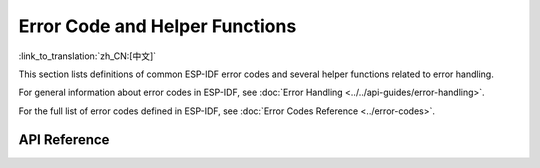 Error Code and Helper Functions
================================

:link_to_translation:`zh_CN:[中文]`

This section lists definitions of common ESP-IDF error codes and several helper functions related to error handling.

For general information about error codes in ESP-IDF, see :doc:`Error Handling <../../api-guides/error-handling>`.

For the full list of error codes defined in ESP-IDF, see :doc:`Error Codes Reference <../error-codes>`.

API Reference
-------------

.. include-build-file:: inc/esp_check.inc
.. include-build-file:: inc/esp_err.inc
